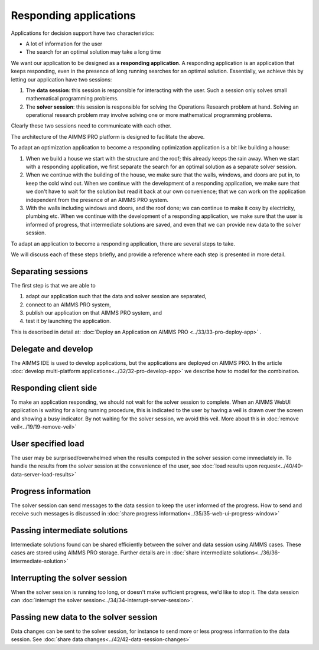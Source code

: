 Responding applications
===========================

.. meta::
   :description: Keeping your Decision Support application responding while letting it do long running searches for a best solution.
   :keywords: responding applications, interactive, Decision Support, AIMMS PRO

Applications for decision support have two characteristics:

* A lot of information for the user

* The search for an optimal solution may take a long time

We want our application to be designed as a **responding application**.  
A responding application is an application that keeps responding, 
even in the presence of long running searches for an optimal solution.
Essentially, we achieve this by letting our application have two sessions:

#.  The **data session**: this session is responsible for interacting with the user. 
    Such a session only solves small mathematical programming problems.

#.  The **solver session**: this session is responsible for solving the Operations Research problem at hand. 
    Solving an operational research problem may involve solving one or more mathematical programming problems.

Clearly these two sessions need to communicate with each other.

The architecture of the AIMMS PRO platform is designed to facilitate the above.

To adapt an optimization application to become a responding optimization application is a bit like building a house:

#.  When we build a house we start with the structure and the roof; this already keeps the rain away.
    When we start with a responding application, we first separate the search for an optimal solution as a separate solver session.

#.  When we continue with the building of the house, we make sure that the walls, windows, and doors are put in, to keep the cold wind out.
    When we continue with the development of a responding application, 
    we make sure that we don't have to wait for the solution but read it back at our own convenience; 
    that we can work on the application independent from the presence of an AIMMS PRO system.
    
#.  With the walls including windows and doors, and the roof done; we can continue to make it cosy by electricity, plumbing etc.
    When we continue with the development of a responding application, we make sure that the user is informed of progress, 
    that intermediate solutions are saved, and even that we can provide new data to the solver session.

To adapt an application to become a responding application, there are several steps to take.

We will discuss each of these steps briefly, and provide a reference where each step is presented in more detail. 

Separating sessions
--------------------

The first step is that we are able to

#.  adapt our application such that the data and solver session are separated,

#.  connect to an AIMMS PRO system,

#.  publish our application on that AIMMS PRO system, and

#.  test it by launching the application.

This is described in detail at: :doc:`Deploy an Application on AIMMS PRO <../33/33-pro-deploy-app>` .

Delegate and develop
--------------------

The AIMMS IDE is used to develop applications, but the applications are deployed on AIMMS PRO. 
In the article :doc:`develop multi-platform applications<../32/32-pro-develop-app>` we describe how to model for the combination.

Responding client side
-----------------------

To make an application responding, we should not wait for the solver session to complete. 
When an AIMMS WebUI application is waiting for a long running procedure, this is indicated to the user by
having a veil is drawn over the screen and showing a busy indicator.
By not waiting for the solver session, we avoid this veil.
More about this in :doc:`remove veil<../19/19-remove-veil>`

User specified load
-------------------

The user may be surprised/overwhelmed when the results computed in the solver session come immediately in.
To handle the results from the solver session at the convenience of the user, see 
:doc:`load results upon request<../40/40-data-server-load-results>`

Progress information
---------------------

The solver session can send messages to the data session to keep the user informed of the progress. 
How to send and receive such messages is discussed in :doc:`share progress information<../35/35-web-ui-progress-window>`

Passing intermediate solutions
------------------------------

Intermediate solutions found can be shared efficiently between the solver and data session using AIMMS cases. 
These cases are stored using AIMMS PRO storage.
Further details are in :doc:`share intermediate solutions<../36/36-intermediate-solution>`

Interrupting the solver session
-------------------------------

When the solver session is running too long, or doesn't make sufficient progress, we'd like to stop it.
The data session can :doc:`interrupt the solver session<../34/34-interrupt-server-session>`.

Passing new data to the solver session
--------------------------------------

Data changes can be sent to the solver session, for instance to send more or less progress information to the data session.
See :doc:`share data changes<../42/42-data-session-changes>`

